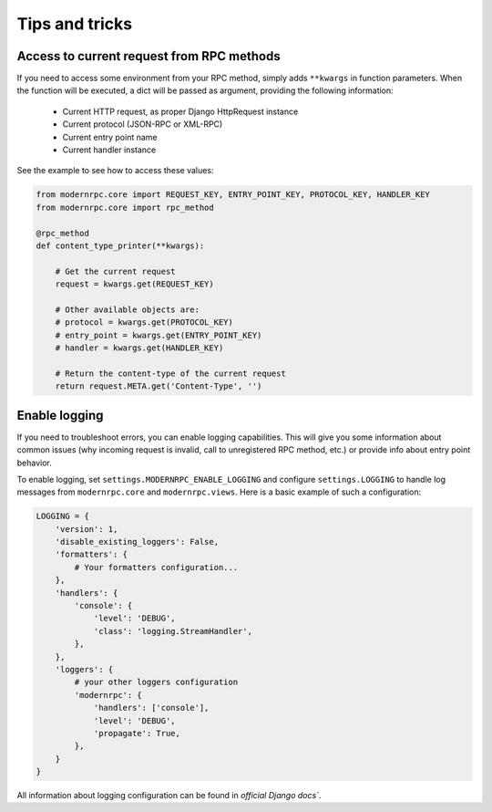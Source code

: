 ===============
Tips and tricks
===============

Access to current request from RPC methods
------------------------------------------

If you need to access some environment from your RPC method, simply adds ``**kwargs`` in function parameters. When the
function will be executed, a dict will be passed as argument, providing the following information:

 - Current HTTP request, as proper Django HttpRequest instance
 - Current protocol (JSON-RPC or XML-RPC)
 - Current entry point name
 - Current handler instance

See the example to see how to access these values:

.. code:: python

    from modernrpc.core import REQUEST_KEY, ENTRY_POINT_KEY, PROTOCOL_KEY, HANDLER_KEY
    from modernrpc.core import rpc_method

    @rpc_method
    def content_type_printer(**kwargs):

        # Get the current request
        request = kwargs.get(REQUEST_KEY)

        # Other available objects are:
        # protocol = kwargs.get(PROTOCOL_KEY)
        # entry_point = kwargs.get(ENTRY_POINT_KEY)
        # handler = kwargs.get(HANDLER_KEY)

        # Return the content-type of the current request
        return request.META.get('Content-Type', '')


Enable logging
--------------

If you need to troubleshoot errors, you can enable logging capabilities. This will give you some information about
common issues (why incoming request is invalid, call to unregistered RPC method, etc.) or provide info about entry
point behavior.

To enable logging, set ``settings.MODERNRPC_ENABLE_LOGGING`` and configure ``settings.LOGGING`` to handle log messages
from ``modernrpc.core`` and ``modernrpc.views``. Here is a basic example of such a configuration:

.. code:: python

    LOGGING = {
        'version': 1,
        'disable_existing_loggers': False,
        'formatters': {
            # Your formatters configuration...
        },
        'handlers': {
            'console': {
                'level': 'DEBUG',
                'class': 'logging.StreamHandler',
            },
        },
        'loggers': {
            # your other loggers configuration
            'modernrpc': {
                'handlers': ['console'],
                'level': 'DEBUG',
                'propagate': True,
            },
        }
    }

All information about logging configuration can be found in `official Django docs``.

.. _official Django docs: https://docs.djangoproject.com/en/dev/topics/logging/#configuring-logging